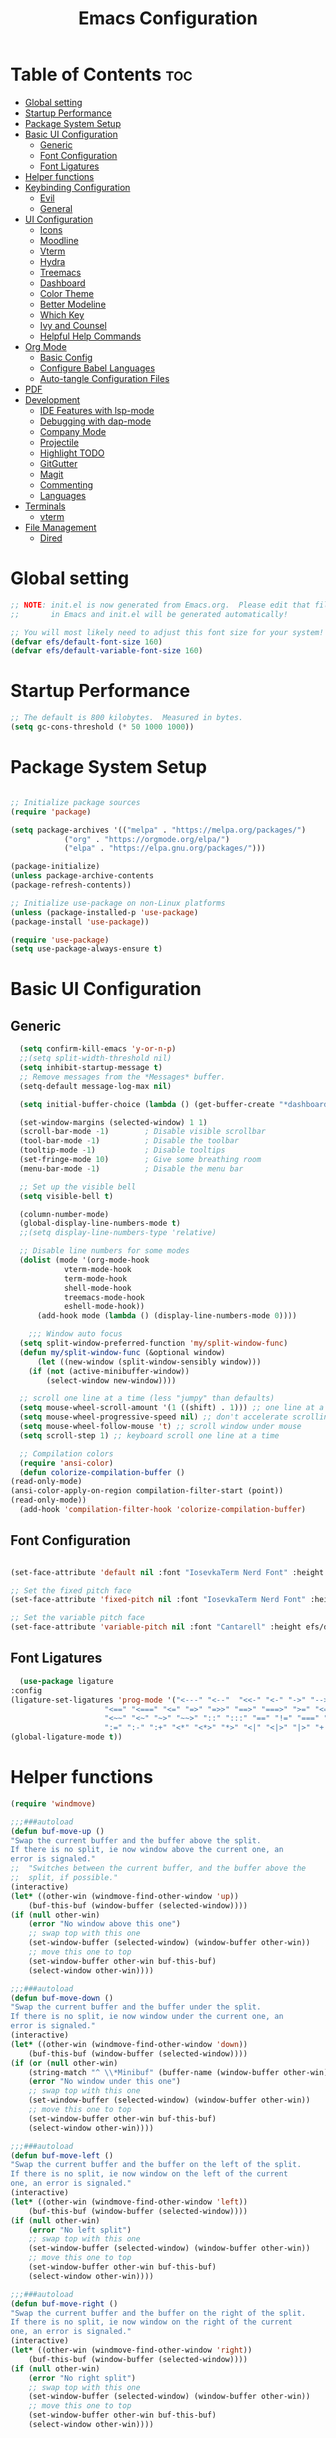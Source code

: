 #+TITLE: Emacs Configuration
#+PROPERTY: header-args:emacs-lisp :tangle ./init.el :mkdirp yes

* Table of Contents :toc:
- [[#global-setting][Global setting]]
- [[#startup-performance][Startup Performance]]
- [[#package-system-setup][Package System Setup]]
- [[#basic-ui-configuration][Basic UI Configuration]]
  - [[#generic][Generic]]
  - [[#font-configuration][Font Configuration]]
  - [[#font-ligatures][Font Ligatures]]
- [[#helper-functions][Helper functions]]
- [[#keybinding-configuration][Keybinding Configuration]]
  - [[#evil][Evil]]
  - [[#general][General]]
- [[#ui-configuration][UI Configuration]]
  - [[#icons][Icons]]
  - [[#moodline][Moodline]]
  - [[#vterm][Vterm]]
  - [[#hydra][Hydra]]
  - [[#treemacs][Treemacs]]
  - [[#dashboard][Dashboard]]
  - [[#color-theme][Color Theme]]
  - [[#better-modeline][Better Modeline]]
  - [[#which-key][Which Key]]
  - [[#ivy-and-counsel][Ivy and Counsel]]
  - [[#helpful-help-commands][Helpful Help Commands]]
- [[#org-mode][Org Mode]]
  - [[#basic-config][Basic Config]]
  - [[#configure-babel-languages][Configure Babel Languages]]
  - [[#auto-tangle-configuration-files][Auto-tangle Configuration Files]]
- [[#pdf][PDF]]
- [[#development][Development]]
  - [[#ide-features-with-lsp-mode][IDE Features with lsp-mode]]
  - [[#debugging-with-dap-mode][Debugging with dap-mode]]
  - [[#company-mode][Company Mode]]
  - [[#projectile][Projectile]]
  - [[#highlight-todo][Highlight TODO]]
  - [[#gitgutter][GitGutter]]
  - [[#magit][Magit]]
  - [[#commenting][Commenting]]
  - [[#languages][Languages]]
- [[#terminals][Terminals]]
  - [[#vterm-1][vterm]]
- [[#file-management][File Management]]
  - [[#dired][Dired]]

* Global setting

    #+begin_src emacs-lisp
    ;; NOTE: init.el is now generated from Emacs.org.  Please edit that file
    ;;       in Emacs and init.el will be generated automatically!

    ;; You will most likely need to adjust this font size for your system!
    (defvar efs/default-font-size 160)
    (defvar efs/default-variable-font-size 160)
    #+end_src
    
* Startup Performance
    #+begin_src emacs-lisp
      ;; The default is 800 kilobytes.  Measured in bytes.
      (setq gc-cons-threshold (* 50 1000 1000))
    #+end_src
    
* Package System Setup

    #+begin_src emacs-lisp

      ;; Initialize package sources
      (require 'package)

      (setq package-archives '(("melpa" . "https://melpa.org/packages/")
			      ("org" . "https://orgmode.org/elpa/")
			      ("elpa" . "https://elpa.gnu.org/packages/")))

      (package-initialize)
      (unless package-archive-contents
	  (package-refresh-contents))

      ;; Initialize use-package on non-Linux platforms
      (unless (package-installed-p 'use-package)
	  (package-install 'use-package))

      (require 'use-package)
      (setq use-package-always-ensure t)

    #+end_src

* Basic UI Configuration
** Generic

    #+begin_src emacs-lisp
      (setq confirm-kill-emacs 'y-or-n-p)
      ;;(setq split-width-threshold nil)
      (setq inhibit-startup-message t)
      ;; Remove messages from the *Messages* buffer.
      (setq-default message-log-max nil)

      (setq initial-buffer-choice (lambda () (get-buffer-create "*dashboard*"))) 

      (set-window-margins (selected-window) 1 1)
      (scroll-bar-mode -1)        ; Disable visible scrollbar
      (tool-bar-mode -1)          ; Disable the toolbar
      (tooltip-mode -1)           ; Disable tooltips
      (set-fringe-mode 10)        ; Give some breathing room
      (menu-bar-mode -1)          ; Disable the menu bar

      ;; Set up the visible bell
      (setq visible-bell t)

      (column-number-mode)
      (global-display-line-numbers-mode t)
      ;;(setq display-line-numbers-type 'relative)

      ;; Disable line numbers for some modes
      (dolist (mode '(org-mode-hook
			    vterm-mode-hook
			    term-mode-hook
			    shell-mode-hook
			    treemacs-mode-hook
			    eshell-mode-hook))
	      (add-hook mode (lambda () (display-line-numbers-mode 0))))

	    ;;; Window auto focus
      (setq split-window-preferred-function 'my/split-window-func)
      (defun my/split-window-func (&optional window)
	      (let ((new-window (split-window-sensibly window)))
		(if (not (active-minibuffer-window))
		    (select-window new-window))))

      ;; scroll one line at a time (less "jumpy" than defaults)
      (setq mouse-wheel-scroll-amount '(1 ((shift) . 1))) ;; one line at a time
      (setq mouse-wheel-progressive-speed nil) ;; don't accelerate scrolling
      (setq mouse-wheel-follow-mouse 't) ;; scroll window under mouse
      (setq scroll-step 1) ;; keyboard scroll one line at a time

      ;; Compilation colors
      (require 'ansi-color)
      (defun colorize-compilation-buffer ()
	(read-only-mode)
	(ansi-color-apply-on-region compilation-filter-start (point))
	(read-only-mode))
      (add-hook 'compilation-filter-hook 'colorize-compilation-buffer)
    #+end_src
    
** Font Configuration

    #+begin_src emacs-lisp

    (set-face-attribute 'default nil :font "IosevkaTerm Nerd Font" :height efs/default-font-size)

    ;; Set the fixed pitch face
    (set-face-attribute 'fixed-pitch nil :font "IosevkaTerm Nerd Font" :height efs/default-font-size)

    ;; Set the variable pitch face
    (set-face-attribute 'variable-pitch nil :font "Cantarell" :height efs/default-variable-font-size :weight 'regular)

    #+end_src
    
** Font Ligatures
    #+begin_src emacs-lisp
      (use-package ligature
	:config
	(ligature-set-ligatures 'prog-mode '("<---" "<--"  "<<-" "<-" "->" "-->" "--->" "<->" "<-->" "<--->" "<---->" "<!--"
					     "<==" "<===" "<=" "=>" "=>>" "==>" "===>" ">=" "<=>" "<==>" "<===>" "<====>" "<!---"
					     "<~~" "<~" "~>" "~~>" "::" ":::" "==" "!=" "===" "!=="
					     ":=" ":-" ":+" "<*" "<*>" "*>" "<|" "<|>" "|>" "+:" "-:" "=:" "<******>" "++" "+++"))
	(global-ligature-mode t))
    #+end_src


* Helper functions
    #+begin_src emacs-lisp
      (require 'windmove)

      ;;;###autoload
      (defun buf-move-up ()
	  "Swap the current buffer and the buffer above the split.
      If there is no split, ie now window above the current one, an
      error is signaled."
      ;;  "Switches between the current buffer, and the buffer above the
      ;;  split, if possible."
	  (interactive)
	  (let* ((other-win (windmove-find-other-window 'up))
	      (buf-this-buf (window-buffer (selected-window))))
	  (if (null other-win)
	      (error "No window above this one")
	      ;; swap top with this one
	      (set-window-buffer (selected-window) (window-buffer other-win))
	      ;; move this one to top
	      (set-window-buffer other-win buf-this-buf)
	      (select-window other-win))))

      ;;;###autoload
      (defun buf-move-down ()
      "Swap the current buffer and the buffer under the split.
      If there is no split, ie now window under the current one, an
      error is signaled."
	  (interactive)
	  (let* ((other-win (windmove-find-other-window 'down))
	      (buf-this-buf (window-buffer (selected-window))))
	  (if (or (null other-win) 
		  (string-match "^ \\*Minibuf" (buffer-name (window-buffer other-win))))
	      (error "No window under this one")
	      ;; swap top with this one
	      (set-window-buffer (selected-window) (window-buffer other-win))
	      ;; move this one to top
	      (set-window-buffer other-win buf-this-buf)
	      (select-window other-win))))

      ;;;###autoload
      (defun buf-move-left ()
      "Swap the current buffer and the buffer on the left of the split.
      If there is no split, ie now window on the left of the current
      one, an error is signaled."
	  (interactive)
	  (let* ((other-win (windmove-find-other-window 'left))
	      (buf-this-buf (window-buffer (selected-window))))
	  (if (null other-win)
	      (error "No left split")
	      ;; swap top with this one
	      (set-window-buffer (selected-window) (window-buffer other-win))
	      ;; move this one to top
	      (set-window-buffer other-win buf-this-buf)
	      (select-window other-win))))

      ;;;###autoload
      (defun buf-move-right ()
      "Swap the current buffer and the buffer on the right of the split.
      If there is no split, ie now window on the right of the current
      one, an error is signaled."
	  (interactive)
	  (let* ((other-win (windmove-find-other-window 'right))
	      (buf-this-buf (window-buffer (selected-window))))
	  (if (null other-win)
	      (error "No right split")
	      ;; swap top with this one
	      (set-window-buffer (selected-window) (window-buffer other-win))
	      ;; move this one to top
	      (set-window-buffer other-win buf-this-buf)
	      (select-window other-win))))
    #+end_src

* Keybinding Configuration
** Evil
    #+begin_src emacs-lisp
      (use-package evil
	:init
	(setq evil-want-integration t)
	(setq evil-want-keybinding nil)
	(setq evil-want-C-u-scroll t)
	(setq evil-want-C-i-jump nil)
	:config
	(evil-mode 1)
	(define-key evil-insert-state-map (kbd "C-g") 'evil-normal-state)
	(define-key evil-insert-state-map (kbd "C-h") 'evil-delete-backward-char-and-join)

	;; Use visual line motions even outside of visual-line-mode buffers
	(evil-global-set-key 'motion "j" 'evil-next-visual-line)
	(evil-global-set-key 'motion "k" 'evil-previous-visual-line)

	(evil-set-initial-state 'messages-buffer-mode 'normal)
	(evil-set-initial-state 'dashboard-mode 'normal))

      (use-package evil-collection
	:after evil
	:config
	(evil-collection-init))

      (use-package evil-anzu
	:ensure t
	:after evil
	)

      (use-package anzu
	:ensure t
	:diminish (anzu-mode)
	:config
	(global-anzu-mode))

      (use-package evil-commentary 
	:init (evil-commentary-mode) 
	:after evil)
    #+end_src 

** General
    #+begin_src emacs-lisp
	    ;; general
	    (use-package general
	    :config
	    (general-evil-setup t)
	    (defconst my-leader "SPC")
	    (general-create-definer my-leader-def
		:prefix my-leader)
	    (general-override-mode)
	    (my-leader-def
		:states '(motion normal visual)
		:keymaps 'override 

		"u" '(universal-argument :which-key "Universal argument")
		"." '(eval-region :which-key "eval-region")
		"C-SPC" '(projectile-find-file-other-frame :which-key "Projectile find file (new frame)")
		"S-SPC" '(projectile-find-file-other-frame :which-key "Projectile find file (new frame)")
		">" '(find-file-other-frame :which-key "Find file (new frame)")
		"d" '(dired-jump :which-key "dired-jump")
		"a" '(ace-window :which-key "ace-window")
		"m" '(counsel-imenu :which-key "iMenu Symbols")

		;; files
		"f" '(:ignore t :which-key "File Explorer")
		"fr" '(counsel-recentf :which-key "Recent files")
		"ff" '(find-file :which-key "Find file")
		"fg" '(counsel-ag :which-key "Grep text")
		"fe" '(treemacs :which-key "File Explorer")


		;; code + lsp
		"c"   '(:ignore t :which-key "Code")
		"cs" '(counsel-imenu :which-key "iMenu Symbols")
		"cp" '(point-to-register :which-key "point-to-register")
		"cj" '(jump-to-register :which-key "jump-to-register")
		"cu" '(undo :which-key "undo")
		"cr" '(query-replace :which-key "query-replace")
		"cc"  '(compile :which-key "Compile")
		"cm"  '(makefile-executor-execute-project-target :which-key "Compile Project Makefile Target")
		"ck"  '(kill-compilation :which-key "Kill compilation")

		"cl" '(:ignore t :which-key "LSP")
		"clr" '(lsp-rename :which-key "Lsp Rename Symbol")
		"clF" '(lsp-format-buffer :which-key "Lsp Format Buffer")
		"clf" '(lsp-format-region :which-key "Lsp Format region")
		"cla" '(lsp-execute-code-action :which-key "Lsp code action")
		"cls" '(lsp-treemacs-symbols :which-key "Show symbols")
		"cle" '(lsp-treemacs-errors-list :which-key "Show errors list")
		"cli" '(lsp-treemacs-implementations :which-key "Show implementations list")
		"cld" '(lsp-treemacs-references :which-key "Show references list")

		"cf" '(:ignore t :which-key "Fold")
		"cfh" '(hs-hide-block :which-key "hs-hide-block")
		"cfs" '(hs-show-block :which-key "hs-show-block")
		"cfa" '(hs-show-all :which-key "hs-show-all")
		"nh" '(git-gutter:next-hunk :which-key "Next hunk")
		"ph" '(git-gutter:previous-hunk :which-key "Previous hunk")


		;; editor
		"e" '(:ignore t :which-key "Editor")
		"ed" '(dashboard-open :which-key "Open dashboard")

		;; buffer
		"b" '(:ignore t :which-key "Buffer")
		"bb" '(counsel-projectile-switch-to-buffer :which-key "Switch buffer")
		"bi" '(ibuffer :which-key "Ibuffer")
		"b[" '(previous-buffer :which-key "Previous buffer")
		"b]" '(next-buffer :which-key "Next buffer")
		"bc" '(kill-current-buffer :which-key "Close buffer")
		"bl" '(evil-switch-to-windows-last-buffer :which-key "Switch to last buffer")

		"s" '(:ignore t :wk "Split")
		"ss" '(evil-window-split :wk "Horizontal split window")
		"sv" '(evil-window-vsplit :wk "Vertical split window")

		"w" '(:ignore t :wk "Windows")
		"wk" '(evil-window-delete :wk "Close window")
		"wc" '(evil-window-delete :wk "Close window")
		"wn" '(evil-window-new :wk "New window")
		"ws" '(evil-window-split :wk "Horizontal split window")
		"wv" '(evil-window-vsplit :wk "Vertical split window")
		"wh" '(evil-window-left :wk "Window left")
		"wj" '(evil-window-down :wk "Window down")
		"wk" '(evil-window-up :wk "Window up")
		"wl" '(evil-window-right :wk "Window right")
		"ww" '(evil-window-next :wk "Goto next window")
		"wH" '(buf-move-left :wk "Buffer move left")
		"wJ" '(buf-move-down :wk "Buffer move down")
		"wK" '(buf-move-up :wk "Buffer move up")
		"wL" '(buf-move-right :wk "Buffer move right")

		;; open
		"o" '(:ignore t :which-key "Open")
		"oc" '(open-init-file :which-key "Open Emacs.org")
		"ot" '(vterm-toggle :which-key "vterm-toggle")
		"oT" '(vterm :which-key "Open vterm current buffer")

		;; project
		"p" '(:ignore t :which-key "Project")
		"pp" '(projectile-switch-project :which-key "Switch Project")
		"po" '(projectile-find-other-file :which-key "projectile-find-other-file")
		"pf" '(projectile-find-file :which-key "Projectile find file")

		;; help
		"h" '(:ignore t :which-key "Help")
		"hf" '(helpful-callable :which-key "describe-function")
		"hk" '(helpful-key :which-key "describe-key")
		"hv" '(helpful-variable :which-key "describe-variable")
		"hp" '(helpful-at-point :which-key "describe-at-point")
		"ho" '(helpful-symbol :which-key "describe-symbol")
		"hm" '(describe-mode :which-key "describe-mode")
		"hF" '(describe-face :which-key "describe-face")
		"hw" '(where-is :which-key "where-is")
		"h." '(display-local-help :which-key "display-local-help")
		"hc" '(:ignore t :which-key "Code")
		"hcp" '(lsp-describe-thing-at-point :which-key "Lsp describe thind at point")
		"hcd" '(lsp-ui-doc-toggle :which-key "Toggle documentation at point")

		;; zoom
		;; the hydra is nice but the rest is kind of janky, need to play around with this more
		"=" '(text-scale-increase :which-key "text-scale-increase")
		"-" '(text-scale-decrease :which-key "text-scale-decrease")

		;; window
		"w" '(:ignore t :which-key "Window")
		"ww" '(ace-window :which-key "ace-window")

		;; toggles
		"t" '(:ignore t :which-key "Toggles")
		"tw" '(visual-line-mode :which-key "visual-line-mode")
		"tt" '(load-theme :which-key "load theme")
		"td" '(:ignore t :which-key "Todos")
		"tdn" '(hl-todo-next :which-key "Go to next TODO")
		"tdp" '(hl-todo-previous :which-key "Go to previous TODO")
		"tdi" '(hl-todo-insert :which-key "Insert TODO")
		"tdg" '(hl-todo-rgrep :which-key "Show all TODOS")

		;; narrow
		"N" '(:ignore t :which-key "Narrow")
		"Nr" '(narrow-to-region :which-key "narrow-to-region")
		"Nw" '(widen :which-key "widen")

		;; git
		"g" '(:ignore t :which-key "Git") ; prefix
		"gg" '(magit-status :which-key "Git status")))


	    ;; evil bindings
	    ;; normal/visual mode hotkeys
	    (general-define-key
		:states '(normal visual)
		;; go to references
		"gr" 'xref-find-references
		"gD" 'xref-find-references

		;; movement
		"H" 'previous-buffer
		"L" 'next-buffer
		"C-n" 'evil-next-visual-line 
		"C-p" 'evil-previous-visual-line
		"C-h" 'evil-window-left
		"C-j" 'evil-window-down
		"C-k" 'evil-window-up
		"C-l" 'evil-window-right)
    #+end_src

* UI Configuration

** Icons
    #+begin_src emacs-lisp
      (use-package all-the-icons)
      (use-package nerd-icons)
    #+end_src

** Moodline
    #+begin_src emacs-lisp
      (use-package mood-line
	:init (mood-line-mode 1))
    #+end_src

** Vterm
    #+begin_src emacs-lisp
      (use-package vterm-toggle
      :after vterm
      :config
      (setq vterm-toggle-fullscreen-p nil)
      (setq vterm-toggle-scope 'project)
      (setq vterm-toggle-fullscreen-p nil))
    #+end_src

** Hydra
    #+begin_src emacs-lisp
	(use-package hydra)
    #+end_src

** Treemacs

    #+begin_src emacs-lisp
      (use-package treemacs-nerd-icons
	:after (treemacs)
	:config
	(treemacs-load-theme "nerd-icons"))

      (use-package treemacs
	:config
	(treemacs-project-follow-mode t)
	;; To disable modeline uncomment bellow
	(setq treemacs-user-mode-line-format 'none)
	;;(setq treemacs-user-header-line-format "File Explorer")
	:ensure t)

      (use-package treemacs-evil
	:after (treemacs evil)
	:ensure t)

      (use-package treemacs-projectile
	:after (treemacs projectile)
	:ensure t)

      (use-package treemacs-magit
	:after (treemacs magit)
	:ensure t)
    #+end_src
    
** Dashboard
    #+begin_src emacs-lisp
      (use-package dashboard
	  :after nerd-icons
	  :ensure t
	  :config
	  (dashboard-setup-startup-hook)
	  (blink-cursor-mode -1)
	  (set-face-foreground 'highlight nil)
	  :init
	  (setq dashboard-startup-banner "~/.emacs.d/emacs_logo.png")
	  (setq dashboard-items '((recents  . 5)
				  (projects . 5)))
	  (setq dashboard-footer-messages '("André Matias"))
	  (setq dashboard-icon-type 'nerd-icons)
	  (setq dashboard-set-heading-icons t)
	  (setq dashboard-set-file-icons t)
	  (setq dashboard-center-content t))
    #+end_src
** Color Theme
*** Doom Themes
    #+begin_src emacs-lisp
      (use-package doom-themes
	:ensure t
	:config
	(setq doom-themes-enable-bold t    
	      doom-themes-enable-italic t)
	(doom-themes-visual-bell-config)
	(setq doom-themes-treemacs-theme "doom-atom")
	(doom-themes-treemacs-config)
	(doom-themes-org-config))
    #+end_src

*** Theme selected
    #+begin_src emacs-lisp
      (load-theme 'modus-operandi t)
    #+end_src
    
** Better Modeline
***** Minions
    #+begin_src emacs-lisp
      (use-package minions
	:config (minions-mode 1))
    #+end_src

** Which Key

    #+begin_src emacs-lisp

    (use-package which-key
    :init (which-key-mode)
    :diminish which-key-mode
    :config
    (setq which-key-idle-delay 1))

    #+end_src
 
** Ivy and Counsel

    #+begin_src emacs-lisp

      (use-package ivy
	:demand t
      :diminish
      :bind (("C-s" . swiper)
	      :map ivy-minibuffer-map
	      ("TAB" . ivy-alt-done)
	      ("C-l" . ivy-alt-done)
	      ("C-j" . ivy-next-line)
	      ("C-k" . ivy-previous-line)
	      :map ivy-switch-buffer-map
	      ("C-k" . ivy-previous-line)
	      ("C-l" . ivy-done)
	      ("C-d" . ivy-switch-buffer-kill)
	      :map ivy-reverse-i-search-map
	      ("C-k" . ivy-previous-line)
	      ("C-d" . ivy-reverse-i-search-kill))
      :config
	(ivy-mode 1)
	(setq 
	 ivy-height 20
	 ivy-initial-inputs-alist nil
		ivy-use-virtual-buffers t))

      (use-package ivy-prescient 
	:after ivy)

      (use-package ivy-rich
	:after (ivy)
	:init
	(ivy-rich-mode 1))

      (use-package counsel
	:demand t
	:config
	(counsel-mode 1))

    #+end_src

** Helpful Help Commands

#+begin_src emacs-lisp

  (use-package helpful
    :custom
    (counsel-describe-function-function #'helpful-callable)
    (counsel-describe-variable-function #'helpful-variable)
    :bind
    ([remap describe-function] . counsel-describe-function)
    ([remap describe-command] . helpful-command)
    ([remap describe-variable] . counsel-describe-variable)
    ([remap describe-key] . helpful-key))

#+end_src

* Org Mode
** Basic Config

    #+begin_src emacs-lisp
      (require 'org-tempo)

      (electric-indent-mode -1)
      (defun efs/org-mode-setup ()
	(org-indent-mode nil)
	(variable-pitch-mode 1)
	(visual-line-mode 1))
      (use-package toc-org
	  :commands toc-org-enable
	  :init (add-hook 'org-mode-hook 'toc-org-enable))
    #+end_src

#+begin_src emacs-lisp

  (use-package org-bullets
    :after org
    :hook (org-mode . org-bullets-mode)
    :custom
    (org-bullets-bullet-list '("◉" "○" "●" "○" "●" "○" "●")))

#+end_src

** Configure Babel Languages

    #+begin_src emacs-lisp
    (org-babel-do-load-languages
	'org-babel-load-languages
	'((emacs-lisp . t)
	(python . t)))

    (push '("conf-unix" . conf-unix) org-src-lang-modes)
    #+end_src

** Auto-tangle Configuration Files

    #+begin_src emacs-lisp
    ;; Automatically tangle our Emacs.org config file when we save it
    (defun efs/org-babel-tangle-config ()
	(when (string-equal (buffer-file-name)
			    (expand-file-name "~/projects/dotfiles/vanila-emacs/Emacs.org"))
	;; Dynamic scoping to the rescue
	(let ((org-confirm-babel-evaluate nil))
	    (org-babel-tangle))))

    (add-hook 'org-mode-hook (lambda () (add-hook 'after-save-hook #'efs/org-babel-tangle-config)))
    #+end_src

* PDF
    #+begin_src emacs-lisp
      (use-package pdf-tools
	:defer t
	:commands (pdf-view-mode pdf-tools-install)
	:mode (".pP][dD][fF]\\'" . pdf-view-mode)
	:magic ("%PDF" . pdf-view-mode)
	:config
	(pdf-tools-install)
	(define-pdf-cache-function pagelabels)
	(setq-default pdf-view-display-size 'fit-page))

      (require 'display-line-numbers)
      (defun display-line-numbers--turn-on ()
	(unless (or (minibufferp) (eq major-mode 'pdf-view-mode))
	  (blink-cursor-mode -1)
	  (display-line-numbers-mode nil)))
    #+end_src

* Development
** IDE Features with lsp-mode

**** Yasnippet
    #+begin_src emacs-lisp
      (use-package yasnippet
	:ensure t
	:hook ((text-mode
		prog-mode
		conf-mode
		snippet-mode) . yas-minor-mode-on)
	:init
	(setq yas-snippet-dir "~/.emacs.d/snippets"))
    #+end_src

**** Tree-sitter
    #+begin_src emacs-lisp
      (use-package tree-sitter
	:demand t
	:config
	(global-tree-sitter-mode)
	(add-hook 'tree-sitter-after-on-hook 'tree-sitter-hl-mode))

      (use-package tree-sitter-langs 
	:after tree-sitter)
    #+end_src

**** Makefile runner
    #+begin_src emacs-lisp
      (use-package makefile-executor
	:demand t
	:config
	(add-hook 'prog-mode-hook 'makefile-executor-mode))
    #+end_src

**** lsp-mode
    #+begin_src emacs-lisp
      (defun my/evil-lsp-ui-keybindings ()
	  (general-nmap
	  :keymaps 'local
	  "K" 'lsp-ui-doc-glance))

      (use-package lsp-mode
	:commands (lsp lsp-deferred)
	:hook (
	       (lsp-ui-mode . my/evil-lsp-ui-keybindings)
	       (typescript-mode . lsp)
	       (c-mode . lsp)
	       (hs-minor-mode . lsp))
	    :init
	    (setq lsp-keymap-prefix "C-c l")
	    :config
	    (lsp-enable-which-key-integration t)
	    (setq lsp-headerline-breadcrumb-enable nil))
    #+end_src

**** lsp-ui

    #+begin_src emacs-lisp

      (use-package lsp-ui 
	:after lsp-mode
	:commands lsp-ui-mode
	:custom
	(lsp-ui-doc-position 'at-point))

	(use-package flycheck-inline
	  :hook (lsp-mode . flycheck-inline-mode))
    #+end_src

**** lsp-ivy

    #+begin_src emacs-lisp
	(use-package lsp-ivy :after lsp-mode)
    #+end_src
    
**** Lsp Treemacs
    #+begin_src emacs-lisp
	(use-package lsp-treemacs :after lsp-mode)
    #+end_src

**** Helpful
    #+begin_src emacs-lisp
      (use-package helpful
	:config
	(setq counsel-describe-function-function #'helpful-callable)
	(setq counsel-describe-variable-function #'helpful-variable)
	(global-set-key (kbd "C-c C-d") #'helpful-at-point)
	(global-set-key (kbd "C-h F") #'helpful-function)
	(global-set-key (kbd "C-h f") #'helpful-callable)
	(global-set-key (kbd "C-h v") #'helpful-variable)
	(global-set-key (kbd "C-h k") #'helpful-key)
	(global-set-key (kbd "C-h x") #'helpful-command))
    #+end_src


** Debugging with dap-mode

    #+begin_src emacs-lisp
      ;;; dap for c/c++
      (defun dap-for-cc ()
	  (require 'dap-lldb)
	  (setq dap-lldb-debug-program '("/usr/bin/lldb-vscode"))
	  (setq dap-lldb-debugged-program-function (lambda () (read-file-name "Select file to debug.")))
	  (dap-register-debug-template
	    "C/C++ LLDB dap"
	    (list :type "lldb-vscode"
		:cwd nil
		:args nil
		:request "launch"
		:program nil))

	  (defun dap-debug-create-or-edit-json-template ()
	      "Edit the C/C++ debugging configuration or create + edit if none exists yet."
	      (interactive)
	      (let ((filename (concat (lsp-workspace-root) "/launch.json"))
		  (default "~/.emacs.d/default-launch.json"))
	      (unless (file-exists-p filename)
		  (copy-file default filename))
	      (find-file-existing filename))))

	;;; dap for python
	(defun dap-for-python ()
	  (require 'dap-python)
	  (setq dap-python-debugger 'debugpy))

	(defun dap-for-node ()
	    (require 'dap-node)
	    (dap-node-setup))

	(use-package dap-mode
	  :custom
	  (dap-auto-configure-features '(repl locals))
	  :after lsp-mode
	  :ensure t
	  :defer t
	  :config
	  ;; (dap-keybindings)
	  (dap-for-python)
	  (dap-for-node)
	  (dap-for-cc)

	  ;; Bind `C-c l d` to `dap-hydra` for easy access
	  (general-define-key
	   :keymaps 'lsp-mode-map
	   :prefix lsp-keymap-prefix
	   "d" '(dap-hydra t :wk "debugger")))
    #+end_src

** Company Mode
    #+begin_src emacs-lisp
    (use-package company
	:after lsp-mode
	:hook
            (lsp-mode . company-mode)
	:bind (:map company-active-map
	    ("<tab>" . company-complete-selection))
	    (:map lsp-mode-map
	    ("<tab>" . company-indent-or-complete-common))
	:custom
	(company-minimum-prefix-length 1)
	(company-idle-delay 0.0))

    (use-package company-box
	:hook (company-mode . company-box-mode))
    #+end_src

** Projectile
    #+begin_src emacs-lisp
      (use-package projectile
	  :diminish projectile-mode
	  :config (projectile-mode)
	  :custom ((projectile-completion-system 'ivy))
	  :bind-keymap
	  ("C-c p" . projectile-command-map)
	  :init
	  ;; NOTE: Set this to the folder where you keep your Git repos!
	  (when (file-directory-p "~/projects")
	  (setq projectile-project-search-path '("~/projects")))
	  (setq projectile-switch-project-action #'projectile-dired)
	  (setq projectile-globally-ignored-files '(".DS_Store" "TAGS"))
	  (setq projectile-globally-ignored-file-suffixes '(".elc" ".pyc" ".o")))

      (use-package counsel-projectile
	:after projectile
	:config (counsel-projectile-mode))

      (use-package ibuffer-projectile 
	:after projectile
	:hook
	(ibuffer . (ibuffer-projectile-set-filter-groups)))
    #+end_src

** Highlight TODO
    #+begin_src emacs-lisp
      (use-package hl-todo 
	:defer t
	:config (setq hl-todo-keyword-faces
		      '(("TODO"   . "#FF0000")
			("FIXME"  . "#FF0000")
			("DEBUG"  . "#A020F0")
			("GOTCHA" . "#FF4500")
			("STUB"   . "#1E90FF"))))
    #+end_src

** GitGutter
    #+begin_src emacs-lisp
      (use-package git-gutter)
      (add-hook 'prog-mode-hook 'git-gutter-mode)
    #+end_src

** Magit

    #+begin_src emacs-lisp
      (use-package magit
	  :commands magit-status
	  :custom
	  (magit-display-buffer-function #'magit-display-buffer-same-window-except-diff-v1))

      ;;(use-package evil-magit :after magit)
    #+end_src

** Commenting
    #+begin_src emacs-lisp
      (use-package evil-nerd-commenter
	:after evil
	:bind ("M-/" . evilnc-comment-or-uncomment-lines))
    #+end_src

** Languages
**** Elisp
    #+src_begin emacs-lisp
	(setq lisp-body-indent 2)
    #+src_end
**** Emmet
	#+begin_src emacs-lisp
	  (use-package emmet-mode
	    :demand t
	    :ensure t)
	#+end_src
**** Python
	#+begin_src emacs-lisp
	  (use-package lsp-pyright
		    :ensure t
		    :after lsp-mode
		    :hook (python-mode . (lambda ()
					    (setq indent-tabs-mode t)
					    (setq tab-width 4)
					    (setq python-indent-offset 4)
					    (company-mode 1)
					    (require 'lsp-pyright)
					    (pyvenv-autoload)
					    (lsp))))
	  (use-package pyvenv
	    :ensure t
	    :after python-mode) 
	  (defun pyvenv-autoload ()
	      (require 'pyvenv)
	      (require 'projectile)
	      (interactive)
	      "auto activate venv directory if exists"
	      (f-traverse-upwards (lambda (path)
				      (let ((venv-path (f-expand "env" path)))
				      (when (f-exists? venv-path)
					  (pyvenv-activate venv-path))))))
	  (add-hook 'python-mode 'pyvenv-autoload)
	#+end_src

**** C/C++
    #+begin_src emacs-lisp
	;; Available C style:
	(setq c-default-style "stroustrup") ;; set style to "linux"

	;; Indent
	(setq c-basic-offset 4)
    #+end_src

* Terminals
** vterm
    #+begin_src emacs-lisp
    (use-package vterm
	:commands vterm
	:config
	(setq term-prompt-regexp "^[^#$%>\n]*[#$%>] *")  ;; Set this to match your custom shell prompt
	;;(setq vterm-shell "zsh")                       ;; Set this to customize the shell to launch
	(setq vterm-max-scrollback 10000))
    #+end_src

* File Management
** Dired
    #+begin_src emacs-lisp

      (use-package dired
	  :ensure nil
	  :commands (dired dired-jump)
	  :bind (("C-x C-j" . dired-jump))
	  :custom ((dired-listing-switches "-agho --group-directories-first"))
	  :config
	  (evil-collection-define-key 'normal 'dired-mode-map
	  "h" 'dired-single-up-directory
	  "l" 'dired-single-buffer))

      (use-package dired-single :after dired)

      (use-package dired-open
	:after dired
	:config
	;; Doesn't work as expected!
	;;(add-to-list 'dired-open-functions #'dired-open-xdg t)
	(setq dired-open-extensions '(("png" . "feh")
				      ("mkv" . "mpv"))))

      (use-package dired-hide-dotfiles
	:after dired
	:hook (dired-mode . dired-hide-dotfiles-mode)
	:config
	(evil-collection-define-key 'normal 'dired-mode-map
	  "H" 'dired-hide-dotfiles-mode))

    #+end_src

    
